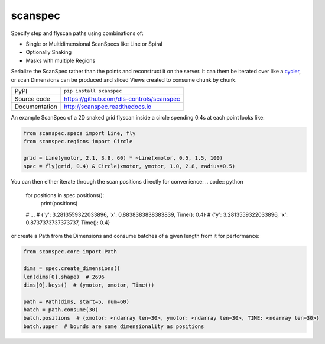 scanspec
========

|build_status| |coverage| |pypi_version| |readthedocs| |license|

Specify step and flyscan paths using combinations of:

- Single or Multidimensional ScanSpecs like Line or Spiral
- Optionally Snaking
- Masks with multiple Regions

Serialize the ScanSpec rather than the points and reconstruct it on the
server. It can them be iterated over like a cycler_, or scan Dimensions
can be produced and sliced Views created to consume chunk by chunk.

.. _cycler: https://matplotlib.org/cycler/

============== ==============================================================
PyPI           ``pip install scanspec``
Source code    https://github.com/dls-controls/scanspec
Documentation  http://scanspec.readthedocs.io
============== ==============================================================

An example ScanSpec of a 2D snaked grid flyscan inside a circle spending 0.4s at each point looks like:

.. code:: python

    from scanspec.specs import Line, fly
    from scanspec.regions import Circle

    grid = Line(ymotor, 2.1, 3.8, 60) * ~Line(xmotor, 0.5, 1.5, 100)
    spec = fly(grid, 0.4) & Circle(xmotor, ymotor, 1.0, 2.8, radius=0.5)

You can then either iterate through the scan positions directly for convenience:
.. code:: python

    for positions in spec.positions():
        print(positions)
    # ...
    # {'y': 3.2813559322033896, 'x': 0.8838383838383839, Time(): 0.4}
    # {'y': 3.2813559322033896, 'x': 0.8737373737373737, Time(): 0.4}

or create a Path from the Dimensions and consume batches of a given length from it for performance:

.. code:: python

    from scanspec.core import Path

    dims = spec.create_dimensions()
    len(dims[0].shape)  # 2696
    dims[0].keys()  # (ymotor, xmotor, Time())

    path = Path(dims, start=5, num=60)
    batch = path.consume(30)
    batch.positions  # {xmotor: <ndarray len=30>, ymotor: <ndarray len=30>, TIME: <ndarray len=30>}
    batch.upper  # bounds are same dimensionality as positions


.. |build_status| image:: https://travis-ci.com/dls-controls/scanspec.svg?branch=master
    :target: https://travis-ci.com/dls-controls/scanspec
    :alt: Build Status

.. |coverage| image:: https://coveralls.io/repos/github/dls-controls/scanspec/badge.svg?branch=master
    :target: https://coveralls.io/github/dls-controls/scanspec?branch=master
    :alt: Test Coverage

.. |pypi_version| image:: https://badge.fury.io/py/scanspec.svg
    :target: https://badge.fury.io/py/scanspec
    :alt: Latest PyPI version

.. |readthedocs| image:: https://readthedocs.org/projects/scanspec/badge/?version=latest
    :target: http://scanspec.readthedocs.io
    :alt: Documentation

.. |license| image:: https://img.shields.io/badge/License-Apache%202.0-blue.svg
    :target: https://opensource.org/licenses/Apache-2.0
    :alt: Apache License
